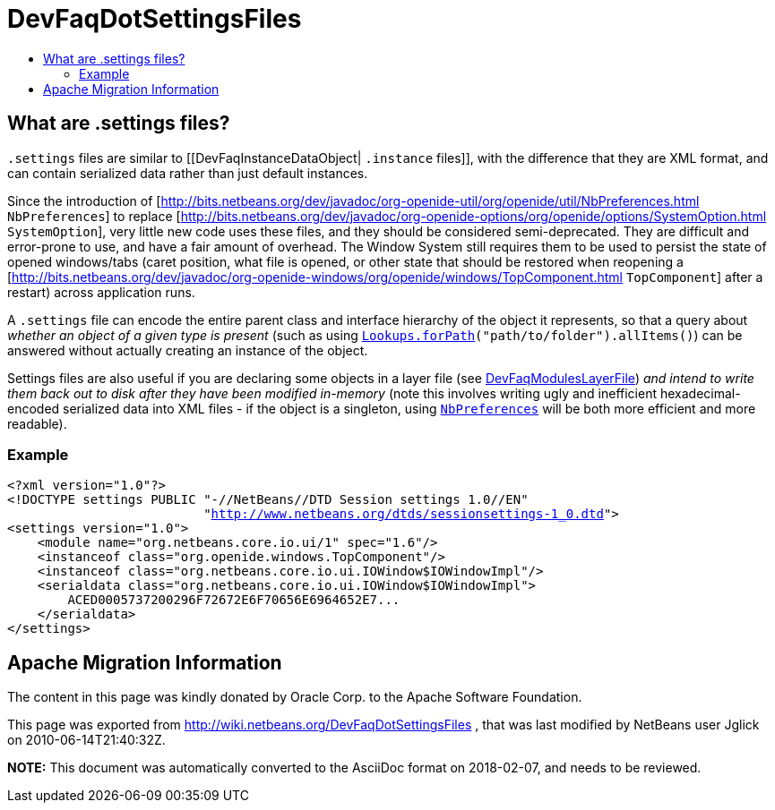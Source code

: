 // 
//     Licensed to the Apache Software Foundation (ASF) under one
//     or more contributor license agreements.  See the NOTICE file
//     distributed with this work for additional information
//     regarding copyright ownership.  The ASF licenses this file
//     to you under the Apache License, Version 2.0 (the
//     "License"); you may not use this file except in compliance
//     with the License.  You may obtain a copy of the License at
// 
//       http://www.apache.org/licenses/LICENSE-2.0
// 
//     Unless required by applicable law or agreed to in writing,
//     software distributed under the License is distributed on an
//     "AS IS" BASIS, WITHOUT WARRANTIES OR CONDITIONS OF ANY
//     KIND, either express or implied.  See the License for the
//     specific language governing permissions and limitations
//     under the License.
//

= DevFaqDotSettingsFiles
:jbake-type: wiki
:jbake-tags: wiki, devfaq, needsreview
:jbake-status: published
:keywords: Apache NetBeans wiki DevFaqDotSettingsFiles
:description: Apache NetBeans wiki DevFaqDotSettingsFiles
:toc: left
:toc-title:
:syntax: true

== What are .settings files?

`.settings` files are similar to [[DevFaqInstanceDataObject| `.instance` files]],
with the difference that they are XML format, and can contain serialized data rather than just default instances.

Since the introduction of [link:http://bits.netbeans.org/dev/javadoc/org-openide-util/org/openide/util/NbPreferences.html[http://bits.netbeans.org/dev/javadoc/org-openide-util/org/openide/util/NbPreferences.html] `NbPreferences`] to replace [link:http://bits.netbeans.org/dev/javadoc/org-openide-options/org/openide/options/SystemOption.html[http://bits.netbeans.org/dev/javadoc/org-openide-options/org/openide/options/SystemOption.html] `SystemOption`],
very little new code uses these files, and they should be considered semi-deprecated.  They are difficult and error-prone to use, and have a fair amount of overhead.  The Window System still requires them to be used to persist the state of opened windows/tabs (caret position, what file is opened, or other state that should be restored when reopening a [link:http://bits.netbeans.org/dev/javadoc/org-openide-windows/org/openide/windows/TopComponent.html[http://bits.netbeans.org/dev/javadoc/org-openide-windows/org/openide/windows/TopComponent.html] `TopComponent`] after a restart) across application runs.

A `.settings` file can encode the entire parent class and interface hierarchy of the object it represents, so that a query about _whether an object of a given type is present_ (such as using `link:http://bits.netbeans.org/dev/javadoc/org-openide-util-lookup/org/openide/util/lookup/Lookups.html#forPath(java.lang.String)[Lookups.forPath](&quot;path/to/folder&quot;).allItems()`) can be answered without actually creating an instance of the object.  

Settings files are also useful if you are declaring some objects in a layer file (see link:DevFaqModulesLayerFile.asciidoc[DevFaqModulesLayerFile]) _and intend to write them back out to disk after they have been modified in-memory_ (note this involves writing ugly and inefficient hexadecimal-encoded serialized data into XML files - if the object is a singleton, using `link:http://bits.netbeans.org/dev/javadoc/org-openide-util/org/openide/util/NbPreferences.html[NbPreferences]` will be both more efficient and more readable).

=== Example

[source,xml,subs="verbatim,macros"]
----

<?xml version="1.0"?>
<!DOCTYPE settings PUBLIC "-//NetBeans//DTD Session settings 1.0//EN"
                          "link:http://www.netbeans.org/dtds/sessionsettings-1_0.dtd[http://www.netbeans.org/dtds/sessionsettings-1_0.dtd]">
<settings version="1.0">
    <module name="org.netbeans.core.io.ui/1" spec="1.6"/>
    <instanceof class="org.openide.windows.TopComponent"/>
    <instanceof class="org.netbeans.core.io.ui.IOWindow$IOWindowImpl"/>
    <serialdata class="org.netbeans.core.io.ui.IOWindow$IOWindowImpl">
        ACED0005737200296F72672E6F70656E6964652E7...
    </serialdata>
</settings>
----

== Apache Migration Information

The content in this page was kindly donated by Oracle Corp. to the
Apache Software Foundation.

This page was exported from link:http://wiki.netbeans.org/DevFaqDotSettingsFiles[http://wiki.netbeans.org/DevFaqDotSettingsFiles] , 
that was last modified by NetBeans user Jglick 
on 2010-06-14T21:40:32Z.


*NOTE:* This document was automatically converted to the AsciiDoc format on 2018-02-07, and needs to be reviewed.
